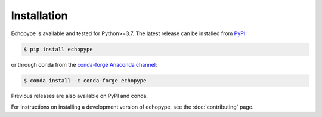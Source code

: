 Installation
============

Echopype is available and tested for Python>=3.7. The latest release
can be installed from `PyPI <https://pypi.org/project/echopype/>`_:

.. code-block:: console

   $ pip install echopype

or through conda from the `conda-forge Anaconda channel <https://anaconda.org/conda-forge/echopype>`_:

.. code-block:: console

   $ conda install -c conda-forge echopype

Previous releases are also available on PyPI and conda.

For instructions on installing a development version of echopype,
see the :doc:`contributing` page.
